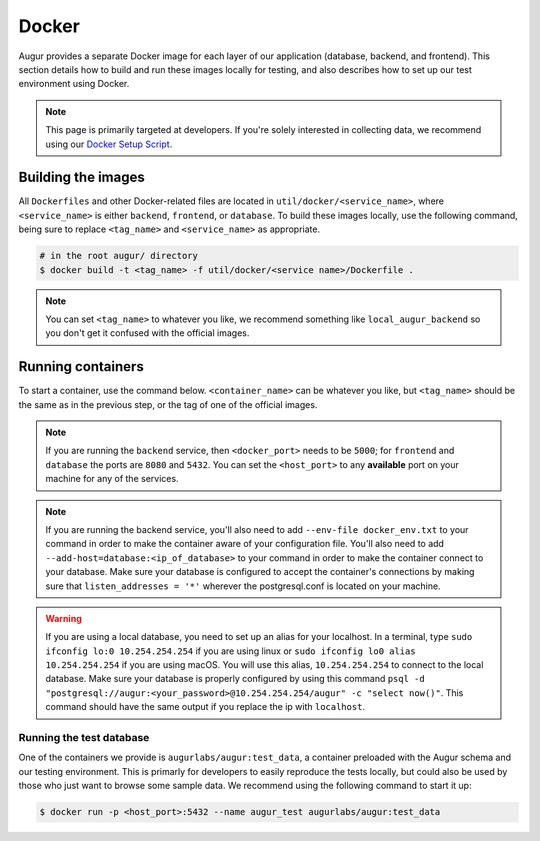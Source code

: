 Docker
=================

Augur provides a separate Docker image for each layer of our application (database, backend, and frontend). This section details how to build and run these images locally for testing, and also describes how to set up our test environment using Docker.

.. note::

    This page is primarily targeted at developers. If you're solely interested in collecting data, we recommend using our `Docker Setup Script <docker-compose.html>`_.

Building the images
--------------------

All ``Dockerfiles`` and other Docker-related files are located in ``util/docker/<service_name>``, where ``<service_name>`` is either ``backend``, ``frontend``, or ``database``. To build these images locally, use the following command, being sure to replace ``<tag_name>`` and ``<service_name>`` as appropriate.

.. code-block:: bash

    # in the root augur/ directory
    $ docker build -t <tag_name> -f util/docker/<service name>/Dockerfile .

.. note::

    You can set ``<tag_name>`` to whatever you like, we recommend something like ``local_augur_backend`` so you don't get it confused with the official images.

Running containers
-------------------

To start a container, use the command below. ``<container_name>`` can be whatever you like, but ``<tag_name>`` should be the same as in the previous step, or the tag of one of the official images.

.. note::

    If you are running the ``backend`` service, then ``<docker_port>`` needs to be ``5000``; for ``frontend`` and ``database`` the ports are ``8080`` and ``5432``. You can set the ``<host_port>`` to any **available** port on your machine for any of the services.

.. note::
    If you are running the backend service, you'll also need to add ``--env-file docker_env.txt`` to your command in order to make the container aware of your configuration file. You'll also need to add ``--add-host=database:<ip_of_database>`` to your command in order to make the container connect to your database. Make sure your database is configured to accept the container's connections by making sure that ``listen_addresses = '*'`` wherever the postgresql.conf is located on your machine.

.. warning::
    If you are using a local database, you need to set up an alias for your localhost. In a terminal, type ``sudo ifconfig lo:0 10.254.254.254`` if you are using linux or ``sudo ifconfig lo0 alias 10.254.254.254`` if you are using macOS. You will use this alias, ``10.254.254.254`` to connect to the local database. Make sure your database is properly configured by using this command ``psql -d "postgresql://augur:<your_password>@10.254.254.254/augur" -c "select now()"``. This command should have the same output if you replace the ip with ``localhost``.


.. code-block::bash

    # in the root augur/ directory
    $ docker run -p <host_port>:<docker_port> --name <container_name> <tag_name>

Running the test database
~~~~~~~~~~~~~~~~~~~~~~~~~~~

One of the containers we provide is ``augurlabs/augur:test_data``, a container preloaded with the Augur schema and our testing environment. This is primarly for developers to easily reproduce the tests locally, but could also be used by those who just want to browse some sample data.
We recommend using the following command to start it up:

.. code-block:: bash

    $ docker run -p <host_port>:5432 --name augur_test augurlabs/augur:test_data
